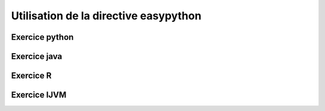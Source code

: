 Utilisation de la directive easypython
=========================================

Exercice python
++++++++++++++++





Exercice java
++++++++++++++



Exercice R
++++++++++++


Exercice IJVM
+++++++++++++++







